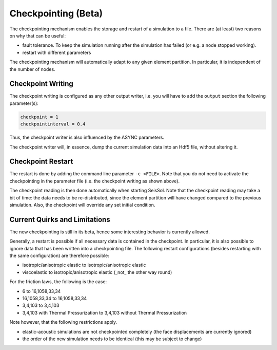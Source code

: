 ..
  SPDX-FileCopyrightText: 2019-2024 SeisSol Group

  SPDX-License-Identifier: BSD-3-Clause

.. _Checkpointing:

Checkpointing (Beta)
====================

The checkpointing mechanism enables the storage and restart of a simulation to a file. There are (at least) two reasons on why that can be useful:

* fault tolerance. To keep the simulation running after the simulation has failed (or e.g. a node stopped working).
* restart with different parameters

The checkpointing mechanism will automatically adapt to any given element partition. In particular, it is independent of the number of nodes.

Checkpoint Writing
~~~~~~~~~~~~~~~~~~

The checkpoint writing is configured as any other output writer, i.e. you will have to add the ``output`` section the following parameter(s):

.. code:: fortran
   
   checkpoint = 1
   checkpointinterval = 0.4

Thus, the checkpoint writer is also influenced by the ASYNC parameters.

The checkpoint writer will, in essence, dump the current simulation data into an Hdf5 file, without altering it.

Checkpoint Restart
~~~~~~~~~~~~~~~~~~

The restart is done by adding the command line parameter ``-c <FILE>``. Note that you do not need to activate the checkpointing in the parameter file (i.e. the checkpoint writing as shown above).

The checkpoint reading is then done automatically when starting SeisSol.
Note that the checkpoint reading may take a bit of time: the data needs to be re-distributed, since the element partition will have changed compared to the previous simulation.
Also, the checkpoint will override any set initial condition.

Current Quirks and Limitations
~~~~~~~~~~~~~~~~~~~~~~~~~~~~~~

The new checkpointing is still in its beta, hence some interesting behavior is currently allowed.

Generally, a restart is possible if all necessary data is contained in the checkpoint. In particular, it is also possible to ignore data that has been written into a checkpointing file.
The following restart configurations (besides restarting with the same configuration) are therefore possible:

* isotropic/anisotropic elastic to isotropic/anisotropic elastic
* viscoelastic to isotropic/anisotropic elastic (_not_ the other way round)

For the friction laws, the following is the case:

* 6 to 16,1058,33,34
* 16,1058,33,34 to 16,1058,33,34
* 3,4,103 to 3,4,103
* 3,4,103 with Thermal Pressurization to 3,4,103 without Thermal Pressurization


Note however, that the following restrictions apply.

* elastic-acoustic simulations are not checkpointed completely (the face displacements are currently ignored)
* the order of the new simulation needs to be identical (this may be subject to change)
